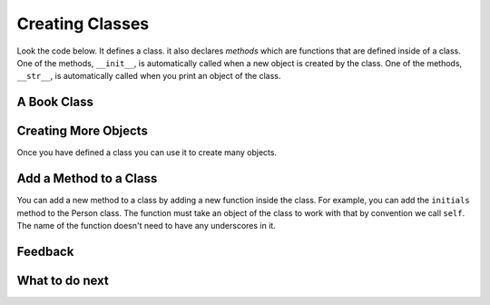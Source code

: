 Creating Classes
-----------------------------------------------------------------

Look the code below.  It defines a class.  it also declares *methods* which are
functions that are defined inside of a class.
One of the methods, ``__init__``, is automatically called when a new object is
created by the class.  One of the methods, ``__str__``, is automatically
called when you print an object of the class.

A Book Class
======================================================

.. activecode:: class_book_ac1_v2
    :caption: A class to represent a book

    Run the following code
    ~~~~
    class Book:
        """ Represents a book object """

        def __init__(self, title, author):
            self.title = title
            self.author = author

        def __str__(self):
            return "title: " + self.title + " author: " + self.author

    def main():
         b2 = Book("A Wrinkle in Time", "M. L'Engle")
         print(b2)
         b1 = Book("Goodnight Moon", "Margaret Wise Brown")
         print(b1)

    main()


Creating More Objects
======================================================

Once you have defined a class you can use it to create many objects.

.. activecode:: class_person_ac2
    :caption: A class to represent a Person

    Change the following main function to add a person object with your first and last name.
    ~~~~
    class Person:
        """ Represents a person object """

        def __init__(self, first, last):
            self.first = first
            self.last = last

        def __str__(self):
            return self.first + " " + self.last

    def main():
        p1 = Person("Barbara", "Ericson")
        print(p1)

    main()

Add a Method to a Class
======================================================

You can add a new method to a class by adding a new function inside the class.  For example, you can add the ``initials``
method to the Person class.  The function must take an object of the
class to work with that by convention we call ``self``. The name of the function
doesn't need to have any underscores in it.

.. activecode:: class_person_init_ac1
    :caption: A class to represent a Person

    Change the following Person class to add an ``initials`` method that returns
    a string with the first letter in the first name and the first letter in
    the last name in lowercase.
    ~~~~
    class Person:
        """ Represents a person object """

        def __init__(self, first, last):
            self.first = first
            self.last = last

        def __str__(self):
            return self.first + " " + self.last

    def main():
        p1 = Person("Barbara", "Ericson")
        print(p1)
        print(p1.initials())

    main()

Feedback
==================================

.. shortanswer:: class-intro-classes-ps-sa

   Please provide feedback here. Please share any comments, problems, or suggestions.

What to do next
============================

.. raw:: html

    <p>Click on the following link to go the practice problems: <a id="class-practice"><font size="+2">Practice Problems</font></a></p>

.. raw:: html

    <script type="text/javascript" >

      function preventBack() { window.history.forward(); }
      setTimeout("preventBack()", 0);
      window.onunload = function () { null };

      window.onload = function() {

        a = document.getElementById("class-practice")

        // randomly pick one of two relative urls
        var v = Math.floor(Math.random() * 9) + 1;
        if (v % 2 == 0)
        {
              a.href = "class-pwd.html"
        }
        else
        {
               a.href = "class-pnd.html"
        }

        };
    </script>
